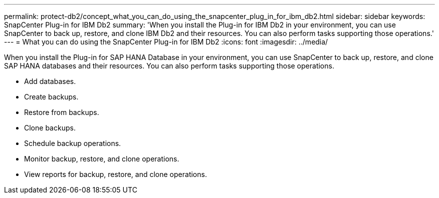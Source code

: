 ---
permalink: protect-db2/concept_what_you_can_do_using_the_snapcenter_plug_in_for_ibm_db2.html
sidebar: sidebar
keywords: SnapCenter Plug-in for IBM Db2
summary: 'When you install the Plug-in for IBM Db2 in your environment, you can use SnapCenter to back up, restore, and clone IBM Db2 and their resources. You can also perform tasks supporting those operations.'
---
= What you can do using the SnapCenter Plug-in for IBM Db2
:icons: font
:imagesdir: ../media/

[.lead]
When you install the Plug-in for SAP HANA Database in your environment, you can use SnapCenter to back up, restore, and clone SAP HANA databases and their resources. You can also perform tasks supporting those operations.

* Add databases.
* Create backups.
* Restore from backups.
* Clone backups.
* Schedule backup operations.
* Monitor backup, restore, and clone operations.
* View reports for backup, restore, and clone operations.
